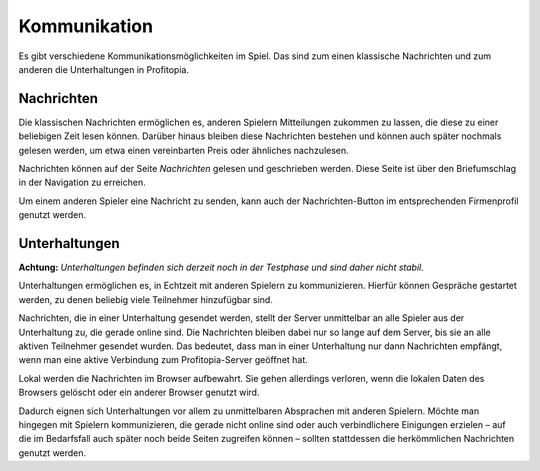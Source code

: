 Kommunikation
#############

Es gibt verschiedene Kommunikationsmöglichkeiten im Spiel. Das sind zum einen klassische Nachrichten und zum anderen die Unterhaltungen in Profitopia.

Nachrichten
===========

Die klassischen Nachrichten ermöglichen es, anderen Spielern Mitteilungen zukommen zu lassen, die diese zu einer beliebigen Zeit lesen können. Darüber hinaus bleiben diese Nachrichten bestehen und können auch später nochmals gelesen werden, um etwa einen vereinbarten Preis oder ähnliches nachzulesen.

Nachrichten können auf der Seite *Nachrichten* gelesen und geschrieben werden. Diese Seite ist über den Briefumschlag in der Navigation zu erreichen.

Um einem anderen Spieler eine Nachricht zu senden, kann auch der Nachrichten-Button im entsprechenden Firmenprofil genutzt werden.

Unterhaltungen
==============

**Achtung:** *Unterhaltungen befinden sich derzeit noch in der Testphase und sind daher nicht stabil.*

Unterhaltungen ermöglichen es, in Echtzeit mit anderen Spielern zu kommunizieren. Hierfür können Gespräche gestartet werden, zu denen beliebig viele Teilnehmer hinzufügbar sind.

Nachrichten, die in einer Unterhaltung gesendet werden, stellt der Server unmittelbar an alle Spieler aus der Unterhaltung zu, die gerade online sind. Die Nachrichten bleiben dabei nur so lange auf dem Server, bis sie an alle aktiven Teilnehmer gesendet wurden. Das bedeutet, dass man in einer Unterhaltung nur dann Nachrichten empfängt, wenn man eine aktive Verbindung zum Profitopia-Server geöffnet hat.

Lokal werden die Nachrichten im Browser aufbewahrt. Sie gehen allerdings verloren, wenn die lokalen Daten des Browsers gelöscht oder ein anderer Browser genutzt wird.

Dadurch eignen sich Unterhaltungen vor allem zu unmittelbaren Absprachen mit anderen Spielern. Möchte man hingegen mit Spielern kommunizieren, die gerade nicht online sind oder auch verbindlichere Einigungen erzielen – auf die im Bedarfsfall auch später noch beide Seiten zugreifen können – sollten stattdessen die herkömmlichen Nachrichten genutzt werden.
